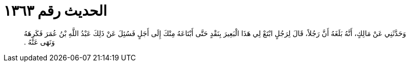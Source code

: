 
= الحديث رقم ١٣٦٣

[quote.hadith]
وَحَدَّثَنِي عَنْ مَالِكٍ، أَنَّهُ بَلَغَهُ أَنَّ رَجُلاً، قَالَ لِرَجُلٍ ابْتَعْ لِي هَذَا الْبَعِيرَ بِنَقْدٍ حَتَّى أَبْتَاعَهُ مِنْكَ إِلَى أَجَلٍ فَسُئِلَ عَنْ ذَلِكَ عَبْدُ اللَّهِ بْنُ عُمَرَ فَكَرِهَهُ وَنَهَى عَنْهُ ‏.‏